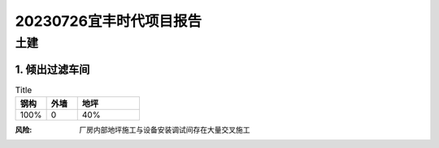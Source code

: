 20230726宜丰时代项目报告
^^^^^^^^^^^^^^^^^^^^^^^

土建
----
1. 倾出过滤车间
>>>>>>>>>>>>>>>
.. list-table:: Title
   :widths: 25 25 50
   :header-rows: 1

   * - 钢构
     - 外墙
     - 地坪
   * - 100%
     - 0
     - 40%

:风险: 厂房内部地坪施工与设备安装调试间存在大量交叉施工
